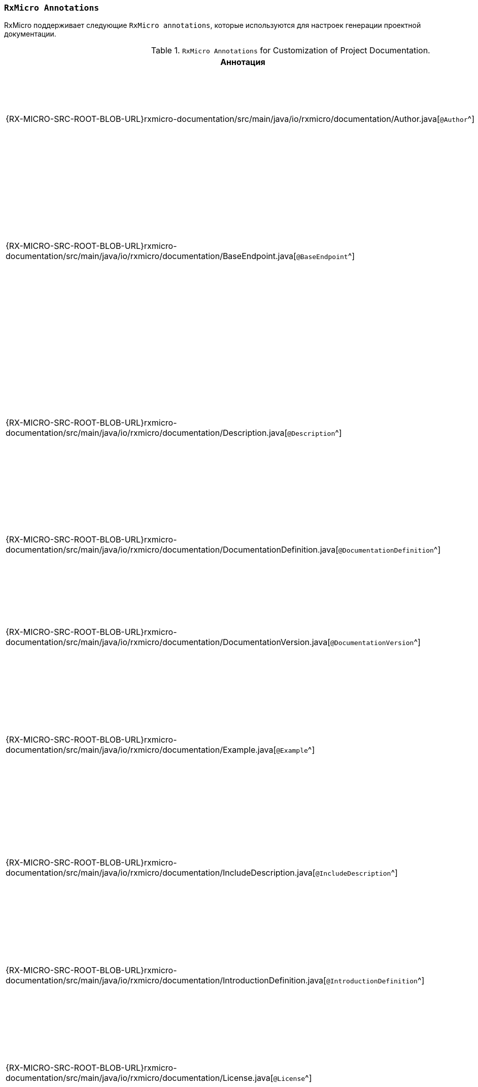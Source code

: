 [[project-documentation-annotations-section]]
=== `RxMicro Annotations`

RxMicro поддерживает следующие `RxMicro annotations`, которые используются для настроек генерации проектной документации.

.`RxMicro Annotations` for Customization of Project Documentation.
[cols="1,3"]
|===
|*Аннотация*|*Описание*

|{RX-MICRO-SRC-ROOT-BLOB-URL}rxmicro-documentation/src/main/java/io/rxmicro/documentation/Author.java[`@Author`^]
|Указывает <<project-documentation-metadata-annotations-section,автора генерируемой проектной документации>>.

_(Позволяет переоределить автора, указанного в директиве `developer` в `pom.xml`.)_

|{RX-MICRO-SRC-ROOT-BLOB-URL}rxmicro-documentation/src/main/java/io/rxmicro/documentation/BaseEndpoint.java[`@BaseEndpoint`^]
|Указывает <<project-documentation-metadata-annotations-section,базовый endpoint для всех REST-based микросервисов в генерируемой проектной документации>>.

_(Позволяет переоределить базовый endpoint для всех REST-based микросервисов, указанного в директиве `url` в `pom.xml`.)_

|{RX-MICRO-SRC-ROOT-BLOB-URL}rxmicro-documentation/src/main/java/io/rxmicro/documentation/Description.java[`@Description`^]
|Указывает <<project-documentation-metadata-annotations-section,описание генерируемой проектной документации>>.

_(Позволяет переоределить описание, указанного в директиве `description` в `pom.xml`.)_

Кроме описания ко всей проектной документации, данная аннотация позволяет указать описание к отдельным элементам: разделам, секциям, полям модели и т.д.

|{RX-MICRO-SRC-ROOT-BLOB-URL}rxmicro-documentation/src/main/java/io/rxmicro/documentation/DocumentationDefinition.java[`@DocumentationDefinition`^]
|Композиционная аннотация задающая <<project-documentation-section-customization-section,настройки генерации целого документа>>.

|{RX-MICRO-SRC-ROOT-BLOB-URL}rxmicro-documentation/src/main/java/io/rxmicro/documentation/DocumentationVersion.java[`@DocumentationVersion`^]
|Указывает <<project-documentation-metadata-annotations-section,версию программного обеспечения в генерируемой проектной документации>>.

_(Позволяет переоределить версию программного обеспечения, указанного в директиве `version` в `pom.xml`.)_

|{RX-MICRO-SRC-ROOT-BLOB-URL}rxmicro-documentation/src/main/java/io/rxmicro/documentation/Example.java[`@Example`^]
|Указывает <<project-documentation-example-description-section,значение поля модели, которое используется в качестве примера в генерируемой проектной документации>>.

|{RX-MICRO-SRC-ROOT-BLOB-URL}rxmicro-documentation/src/main/java/io/rxmicro/documentation/IncludeDescription.java[`@IncludeDescription`^]
|Указывает <<project-documentation-metadata-annotations-section,на AsciiDoc фрагмент, который должен быть импортирован в генерируемую проектную документацию>>.

Кроме описания ко всей проектной документации, данная аннотация позволяет указать на AsciiDoc фрагмент к отдельным элементам: разделам, секциям, полям модели и т.д.

|{RX-MICRO-SRC-ROOT-BLOB-URL}rxmicro-documentation/src/main/java/io/rxmicro/documentation/IntroductionDefinition.java[`@IntroductionDefinition`^]
|Композиционная аннотация задающая <<project-documentation-section-customization-section,настройки генерации секции `Introduction`>>.

|{RX-MICRO-SRC-ROOT-BLOB-URL}rxmicro-documentation/src/main/java/io/rxmicro/documentation/License.java[`@License`^]
|Указывает <<project-documentation-metadata-annotations-section,лицензию на программное обеспечение в генерируемой проектной документации>>.

_(Позволяет переоределить лицензию на программное обеспечение, указанного в директиве `license` в `pom.xml`.)_

|{RX-MICRO-SRC-ROOT-BLOB-URL}rxmicro-documentation/src/main/java/io/rxmicro/documentation/ModelExceptionErrorResponse.java[`@ModelExceptionErrorResponse`^]
|Указывает на класс-исключения, который должен быть проанализирован by `RxMicro Annotation Processor` для <<project-documentation-errors-section, формирования описания HTTP ответов REST-based микросервиса, отличных от успешного>>.

|{RX-MICRO-SRC-ROOT-BLOB-URL}rxmicro-documentation/src/main/java/io/rxmicro/documentation/ResourceDefinition.java[`@ResourceDefinition`^]
|Композиционная аннотация задающая <<project-documentation-section-customization-section,настройки генерации секции `ResourceDefinition`>>.

|{RX-MICRO-SRC-ROOT-BLOB-URL}rxmicro-documentation/src/main/java/io/rxmicro/documentation/ResourceGroupDefinition.java[`@ResourceGroupDefinition`^]
|Композиционная аннотация задающая <<project-documentation-section-customization-section,настройки генерации секции `ResourceGroupDefinition`>>.

|{RX-MICRO-SRC-ROOT-BLOB-URL}rxmicro-documentation/src/main/java/io/rxmicro/documentation/SimpleErrorResponse.java[`@SimpleErrorResponse`^]
|Содержит метаданные об <<project-documentation-errors-section, HTTP ответах REST-based микросервиса, отличных от успешного>>.

|{RX-MICRO-SRC-ROOT-BLOB-URL}rxmicro-documentation/src/main/java/io/rxmicro/documentation/Title.java[`@Title`^]
|Указывает <<project-documentation-metadata-annotations-section,название генерируемой проектной документации>>.

_(Позволяет переоределить название генерируемой проектной документации, указанного в директиве `name` в `pom.xml`.)_

|{RX-MICRO-SRC-ROOT-BLOB-URL}rxmicro-documentation-asciidoctor/src/main/java/io/rxmicro/documentation/asciidoctor/DocumentAttributes.java[`@DocumentAttributes`^]
|Позволяет задавать https://asciidoctor.org/docs/user-manual/#attributes[AsciiDoc аттрибуты^] для генерируемой проектной документации.

// ---------------------------------------------------------------------------------------------------------------------
|===
